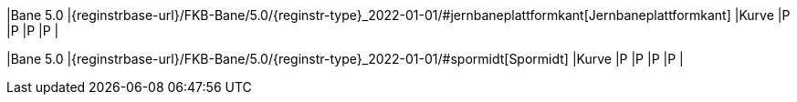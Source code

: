 // Start of Registreringsinstruks UML-model
 
|Bane 5.0
|{reginstrbase-url}/FKB-Bane/5.0/{reginstr-type}_2022-01-01/#jernbaneplattformkant[Jernbaneplattformkant]
|Kurve
|P
|P
|P
|P
| 
 
|Bane 5.0
|{reginstrbase-url}/FKB-Bane/5.0/{reginstr-type}_2022-01-01/#spormidt[Spormidt]
|Kurve
|P
|P
|P
|P
| 
// End of Registreringsinstruks UML-model
